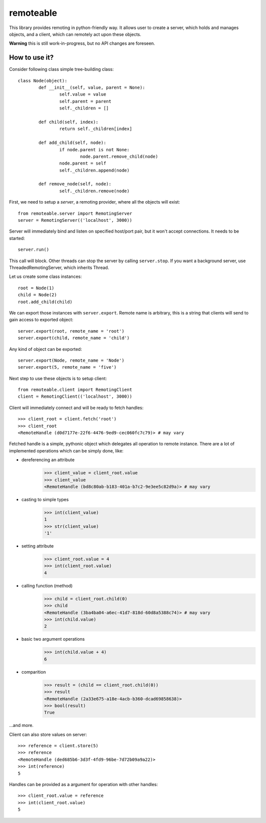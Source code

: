 ============
 remoteable
============

This library provides remoting in python-friendly way. It allows user to create a server, which holds and manages objects, and a client, which can remotely act upon these objects.

**Warning** this is still work-in-progress, but no API changes are foreseen.

How to use it?
--------------

Consider following class simple tree-building class::

	class Node(object):
		def __init__(self, value, parent = None):
			self.value = value
			self.parent = parent
			self._children = []
		
		def child(self, index):
			return self._children[index]
		
		def add_child(self, node):
			if node.parent is not None:
				node.parent.remove_child(node)
			node.parent = self
			self._children.append(node)
		
		def remove_node(self, node):
			self._children.remove(node)

First, we need to setup a *server*, a remoting provider, where all the objects will exist::

	from remoteable.server import RemotingServer
	server = RemotingServer(('localhost', 3000))
	
Server will immediately bind and listen on specified host/port pair, but it won't accept connections. It needs to be started::

	server.run()
	
This call will block. Other threads can stop the server by calling ``server.stop``. If you want a background server, use ThreadedRemotingServer, which inherits Thread.

Let us create some class instances::

	root = Node(1)
	child = Node(2)
	root.add_child(child)

We can export those instances with ``server.export``. Remote name is arbitrary, this is a string that clients will send to gain access to exported object::

	server.export(root, remote_name = 'root')
	server.export(child, remote_name = 'child')
	
Any kind of object can be exported::

	server.export(Node, remote_name = 'Node')
	server.export(5, remote_name = 'five')

Next step to use these objects is to setup client::

	from remoteable.client import RemotingClient
	client = RemotingClient(('localhost', 3000))

Client will immediately connect and will be ready to fetch handles::

	>>> client_root = client.fetch('root')
	>>> client_root
	<RemoteHandle (d0d7177e-22f6-4476-9ed9-cec060fc7c79)> # may vary

Fetched handle is a simple, pythonic object which delegates all operation to remote instance. There are a lot of implemented operations which can be simply done, like:

- dereferencing an attribute
	>>> client_value = client_root.value
	>>> client_value
	<RemoteHandle (bd8c80ab-b183-401a-b7c2-9e3ee5c82d9a)> # may vary

- casting to simple types
	>>> int(client_value)
	1
	>>> str(client_value)
	'1'

- setting attribute
	>>> client_root.value = 4
	>>> int(client_root.value)
	4

- calling function (method)
	>>> child = client_root.child(0)
	>>> child
	<RemoteHandle (3ba4ba04-a6ec-41d7-818d-60d8a5388c74)> # may vary
	>>> int(child.value)
	2
	
- basic two argument operations
	>>> int(child.value + 4)
	6

- comparition
	>>> result = (child == client_root.child(0))
	>>> result
	<RemoteHandle (2a33e675-a18e-4acb-b360-dcad69858638)>
	>>> bool(result)
	True

...and more.

Client can also store values on server::

	>>> reference = client.store(5)
	>>> reference
	<RemoteHandle (ded685b6-3d3f-4fd9-96be-7d72b09a9a22)>
	>>> int(reference)
	5

Handles can be provided as a argument for operation with other handles::

	>>> client_root.value = reference
	>>> int(client_root.value)
	5



